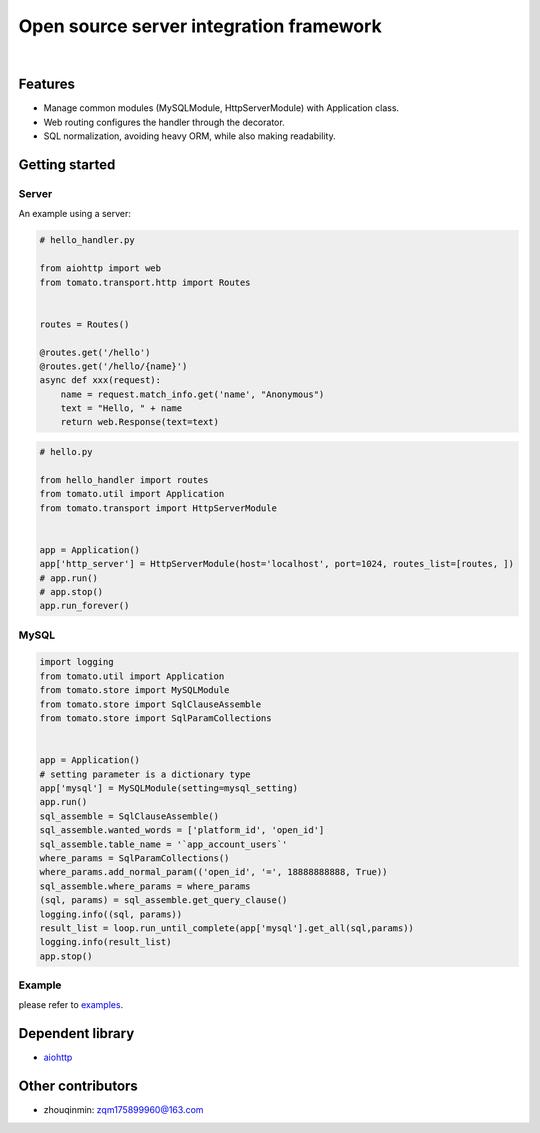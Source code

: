 ========================================
Open source server integration framework
========================================

|

.. image:: https://travis-ci.org/tangmi001/tomatolib.svg?branch=master
   :target: https://travis-ci.org/tangmi001/tomatolib
   :align: right
   :alt: Travis status for master branch

.. image:: https://img.shields.io/badge/License-GPL%20v3-blue.svg?style=flat
   :target: https://github.com/tangmi001/tomatolib/blob/master/LICENSE
   :align: right
   :alt: License

Features
========

- Manage common modules (MySQLModule, HttpServerModule) with Application class.
- Web routing configures the handler through the decorator.
- SQL normalization, avoiding heavy ORM, while also making readability.


Getting started
===============

Server
------

An example using a server:

.. code-block:: python

    # hello_handler.py

    from aiohttp import web
    from tomato.transport.http import Routes


    routes = Routes()

    @routes.get('/hello')
    @routes.get('/hello/{name}')
    async def xxx(request):
        name = request.match_info.get('name', "Anonymous")
        text = "Hello, " + name
        return web.Response(text=text)


.. code-block:: python

    # hello.py

    from hello_handler import routes
    from tomato.util import Application
    from tomato.transport import HttpServerModule


    app = Application()
    app['http_server'] = HttpServerModule(host='localhost', port=1024, routes_list=[routes, ])
    # app.run()
    # app.stop()
    app.run_forever()


MySQL
-----

.. code-block:: python

    import logging
    from tomato.util import Application
    from tomato.store import MySQLModule
    from tomato.store import SqlClauseAssemble
    from tomato.store import SqlParamCollections


    app = Application()
    # setting parameter is a dictionary type
    app['mysql'] = MySQLModule(setting=mysql_setting)
    app.run()
    sql_assemble = SqlClauseAssemble()
    sql_assemble.wanted_words = ['platform_id', 'open_id']
    sql_assemble.table_name = '`app_account_users`'
    where_params = SqlParamCollections()
    where_params.add_normal_param(('open_id', '=', 18888888888, True))
    sql_assemble.where_params = where_params
    (sql, params) = sql_assemble.get_query_clause()
    logging.info((sql, params))
    result_list = loop.run_until_complete(app['mysql'].get_all(sql,params))
    logging.info(result_list)
    app.stop()


Example
-------
please refer to `examples <https://github.com/tangmi001/tomatolib/tree/master/examples>`_.


Dependent library
=================

- `aiohttp <https://github.com/aio-libs/aiohttp>`_


Other contributors
==================
- zhouqinmin: zqm175899960@163.com
